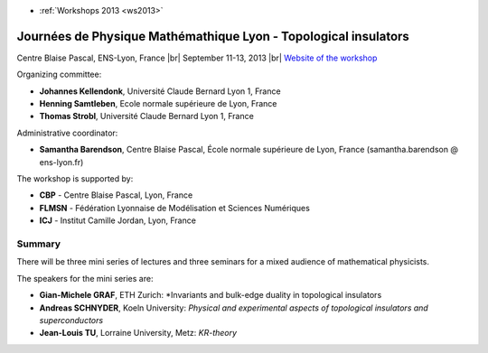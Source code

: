 .. _jpmlti:

* :ref:`Workshops 2013 <ws2013>`

Journées de Physique Mathémathique Lyon - Topological insulators 
================================================================

.. |br| raw:: html

   <br>

.. image:: ../../../_static/Animations/WS/topological_insulator.png
  :class: img-float pe-3
  :alt: Image topological insulator

Centre Blaise Pascal, ENS-Lyon, France  |br|
September 11-13, 2013  |br|
`Website of the workshop <http://mplyon2013.sciencesconf.org/>`_

Organizing committee:

* **Johannes Kellendonk**, Université Claude Bernard Lyon 1, France  
* **Henning Samtleben**, Ecole normale supérieure de Lyon, France
* **Thomas Strobl**, Université Claude Bernard Lyon 1, France

Administrative coordinator:

* **Samantha Barendson**, Centre Blaise Pascal, École normale supérieure de Lyon, France (samantha.barendson @ ens-lyon.fr) 

The workshop is supported by:

* **CBP** - Centre Blaise Pascal, Lyon, France
* **FLMSN** - Fédération Lyonnaise de Modélisation et Sciences Numériques
* **ICJ** - Institut Camille Jordan, Lyon, France

Summary
-------

There will be three mini series of lectures and three seminars for a mixed audience of mathematical physicists.

The speakers for the mini series are:

* **Gian-Michele GRAF**, ETH Zurich: *Invariants and bulk-edge duality in topological insulators
* **Andreas SCHNYDER**, Koeln University: *Physical and experimental aspects of topological insulators and superconductors*
* **Jean-Louis TU**, Lorraine University, Metz: *KR-theory*

